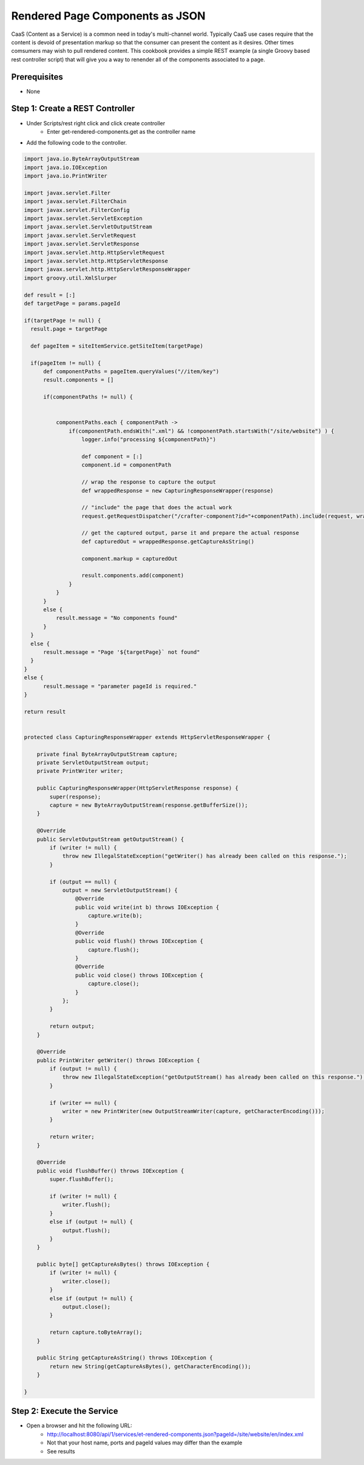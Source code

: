 ================================
Rendered Page Components as JSON
================================

CaaS (Content as a Service) is a common need in today's multi-channel world.  Typically CaaS use cases require that the content is devoid of presentation markup so that the consumer can present the content as it desires.  Other times comsumers may wish to pull rendered content.  This cookbook provides a simple REST example (a single Groovy based rest controller script) that will give you a way to renender all of the components associated to a page.

-------------
Prerequisites
-------------
* None

--------------------------------
Step 1: Create a REST Controller
--------------------------------
* Under Scripts/rest right click and click create controller
    * Enter get-rendered-components.get as the controller name

* Add the following code to the controller. 

.. code-block:: groovy

    import java.io.ByteArrayOutputStream
    import java.io.IOException
    import java.io.PrintWriter

    import javax.servlet.Filter
    import javax.servlet.FilterChain
    import javax.servlet.FilterConfig
    import javax.servlet.ServletException
    import javax.servlet.ServletOutputStream
    import javax.servlet.ServletRequest
    import javax.servlet.ServletResponse
    import javax.servlet.http.HttpServletRequest
    import javax.servlet.http.HttpServletResponse
    import javax.servlet.http.HttpServletResponseWrapper
    import groovy.util.XmlSlurper

    def result = [:]
    def targetPage = params.pageId

    if(targetPage != null) {
      result.page = targetPage
      
      def pageItem = siteItemService.getSiteItem(targetPage)
      
      if(pageItem != null) {
          def componentPaths = pageItem.queryValues("//item/key")
          result.components = []
          
          if(componentPaths != null) {
          
          
              componentPaths.each { componentPath ->
                  if(componentPath.endsWith(".xml") && !componentPath.startsWith("/site/website") ) {
                      logger.info("processing ${componentPath}")
                      
                      def component = [:]
                      component.id = componentPath
                      
                      // wrap the response to capture the output
                      def wrappedResponse = new CapturingResponseWrapper(response) 
                      
                      // "include" the page that does the actual work
                      request.getRequestDispatcher("/crafter-component?id="+componentPath).include(request, wrappedResponse)
                      
                      // get the captured output, parse it and prepare the actual response
                      def capturedOut = wrappedResponse.getCaptureAsString() 
                      
                      component.markup = capturedOut
                      
                      result.components.add(component)
                  }
              }
          }
          else {
              result.message = "No components found"
          }
      }
      else {
          result.message = "Page '${targetPage}` not found"
      }
    }
    else {
          result.message = "parameter pageId is required."
    }

    return result


    protected class CapturingResponseWrapper extends HttpServletResponseWrapper {

        private final ByteArrayOutputStream capture;
        private ServletOutputStream output;
        private PrintWriter writer;

        public CapturingResponseWrapper(HttpServletResponse response) {
            super(response);
            capture = new ByteArrayOutputStream(response.getBufferSize());
        }

        @Override
        public ServletOutputStream getOutputStream() {
            if (writer != null) {
                throw new IllegalStateException("getWriter() has already been called on this response.");
            }

            if (output == null) {
                output = new ServletOutputStream() {
                    @Override
                    public void write(int b) throws IOException {
                        capture.write(b);
                    }
                    @Override
                    public void flush() throws IOException {
                        capture.flush();
                    }
                    @Override
                    public void close() throws IOException {
                        capture.close();
                    }
                };
            }

            return output;
        }

        @Override
        public PrintWriter getWriter() throws IOException {
            if (output != null) {
                throw new IllegalStateException("getOutputStream() has already been called on this response.");
            }

            if (writer == null) {
                writer = new PrintWriter(new OutputStreamWriter(capture, getCharacterEncoding()));
            }

            return writer;
        }

        @Override
        public void flushBuffer() throws IOException {
            super.flushBuffer();

            if (writer != null) {
                writer.flush();
            }
            else if (output != null) {
                output.flush();
            }
        }

        public byte[] getCaptureAsBytes() throws IOException {
            if (writer != null) {
                writer.close();
            }
            else if (output != null) {
                output.close();
            }

            return capture.toByteArray();
        }

        public String getCaptureAsString() throws IOException {
            return new String(getCaptureAsBytes(), getCharacterEncoding());
        }

    }

---------------------------
Step 2: Execute the Service
---------------------------

* Open a browser and hit the following URL:
    * http://localhost:8080/api/1/services/et-rendered-components.json?pageId=/site/website/en/index.xml
    * Not that your host name, ports and pageId values may differ than the example
    * See results
